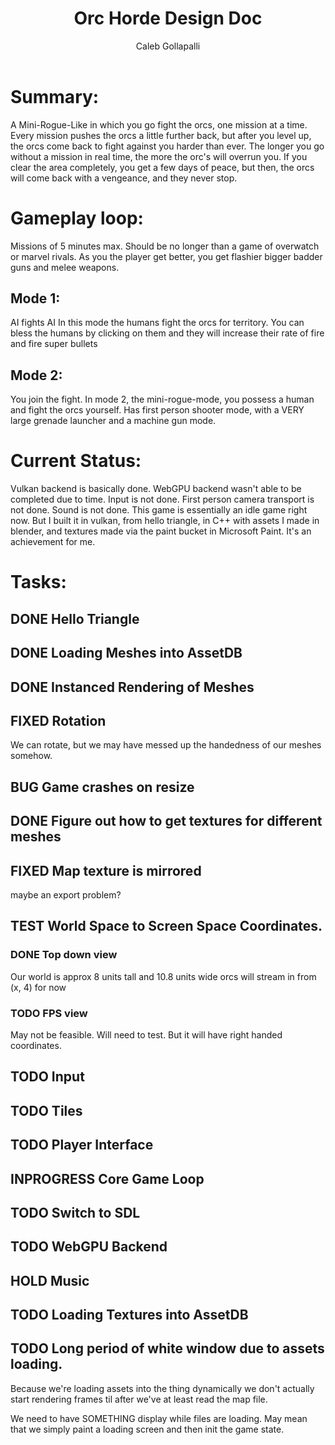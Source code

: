 #+TITLE: Orc Horde Design Doc
#+AUTHOR: Caleb Gollapalli

* Summary:
A Mini-Rogue-Like in which you go fight the orcs, one mission at a time.
Every mission pushes the orcs a little further back, but after you level up, the orcs come back to fight against you harder than ever.
The longer you go without a mission in real time, the more the orc's will overrun you.
If you clear the area completely, you get a few days of peace, but then, the orcs will come back with a vengeance, and they never stop.

* Gameplay loop:
Missions of 5 minutes max. Should be no longer than a game of overwatch or marvel rivals.
As you the player get better, you get flashier bigger badder guns and melee weapons.

** Mode 1:
AI fights AI
In this mode the humans fight the orcs for territory. You can bless the humans by clicking on them and they will increase their rate of fire and fire super bullets
** Mode 2:
You join the fight.
In mode 2, the mini-rogue-mode, you possess a human and fight the orcs yourself. Has first person shooter mode, with a VERY large grenade launcher and a machine gun mode.

* Current Status:
Vulkan backend is basically done.
WebGPU backend wasn't able to be completed due to time.
Input is not done.
First person camera transport is not done.
Sound is not done.
This game is essentially an idle game right now. But I built it in vulkan, from hello triangle, in C++ with assets I made in blender, and textures made via the paint bucket in Microsoft Paint. It's an achievement for me.


* Tasks:
** DONE Hello Triangle
** DONE Loading Meshes into AssetDB
** DONE Instanced Rendering of Meshes
** FIXED Rotation
We can rotate, but we may have messed up the handedness of our meshes somehow.
** BUG Game crashes on resize
** DONE Figure out how to get textures for different meshes
** FIXED Map texture is mirrored
maybe an export problem?
** TEST World Space to Screen Space Coordinates.
*** DONE Top down view
Our world is approx 8 units tall and 10.8 units wide
orcs will stream in from (x, 4) for now
*** TODO FPS view
May not be feasible. Will need to test. But it will have right handed coordinates.

** TODO Input
** TODO Tiles
** TODO Player Interface
** INPROGRESS Core Game Loop
** TODO Switch to SDL
** TODO WebGPU Backend
** HOLD Music
** TODO Loading Textures into AssetDB

** TODO Long period of white window due to assets loading.
Because we're loading assets into the thing dynamically we don't actually start rendering frames
til after we've at least read the map file.

We need to have SOMETHING display while files are loading. May mean that we simply paint a loading screen and then init the game state. 
